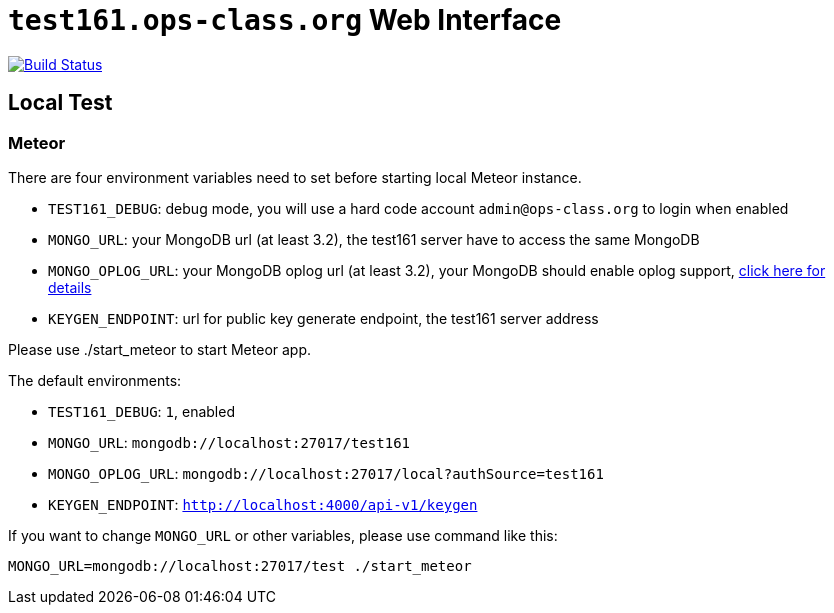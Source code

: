 = `test161.ops-class.org` Web Interface

image:https://travis-ci.org/ops-class/test161-web-ui.svg?branch=master["Build Status", link="https://travis-ci.org/ops-class/test161-web-ui"]

== Local Test

=== Meteor

There are four environment variables need to set before starting local Meteor
instance.

* `TEST161_DEBUG`: debug mode, you will use a hard code account `admin@ops-class.org` to login when enabled
* `MONGO_URL`: your MongoDB url (at least 3.2), the test161 server have to access the same MongoDB
* `MONGO_OPLOG_URL`: your MongoDB oplog url (at least 3.2), your MongoDB should enable oplog support, https://docs.mongodb.org/manual/core/replica-set-oplog/[click here for details]
* `KEYGEN_ENDPOINT`: url for public key generate endpoint, the test161 server address

Please use ./start_meteor to start Meteor app.

The default environments:

* `TEST161_DEBUG`: `1`, enabled
* `MONGO_URL`: `mongodb://localhost:27017/test161`
* `MONGO_OPLOG_URL`: `mongodb://localhost:27017/local?authSource=test161`
* `KEYGEN_ENDPOINT`: `http://localhost:4000/api-v1/keygen`

If you want to change `MONGO_URL` or other variables, please use command like this:

```bash
MONGO_URL=mongodb://localhost:27017/test ./start_meteor
```
